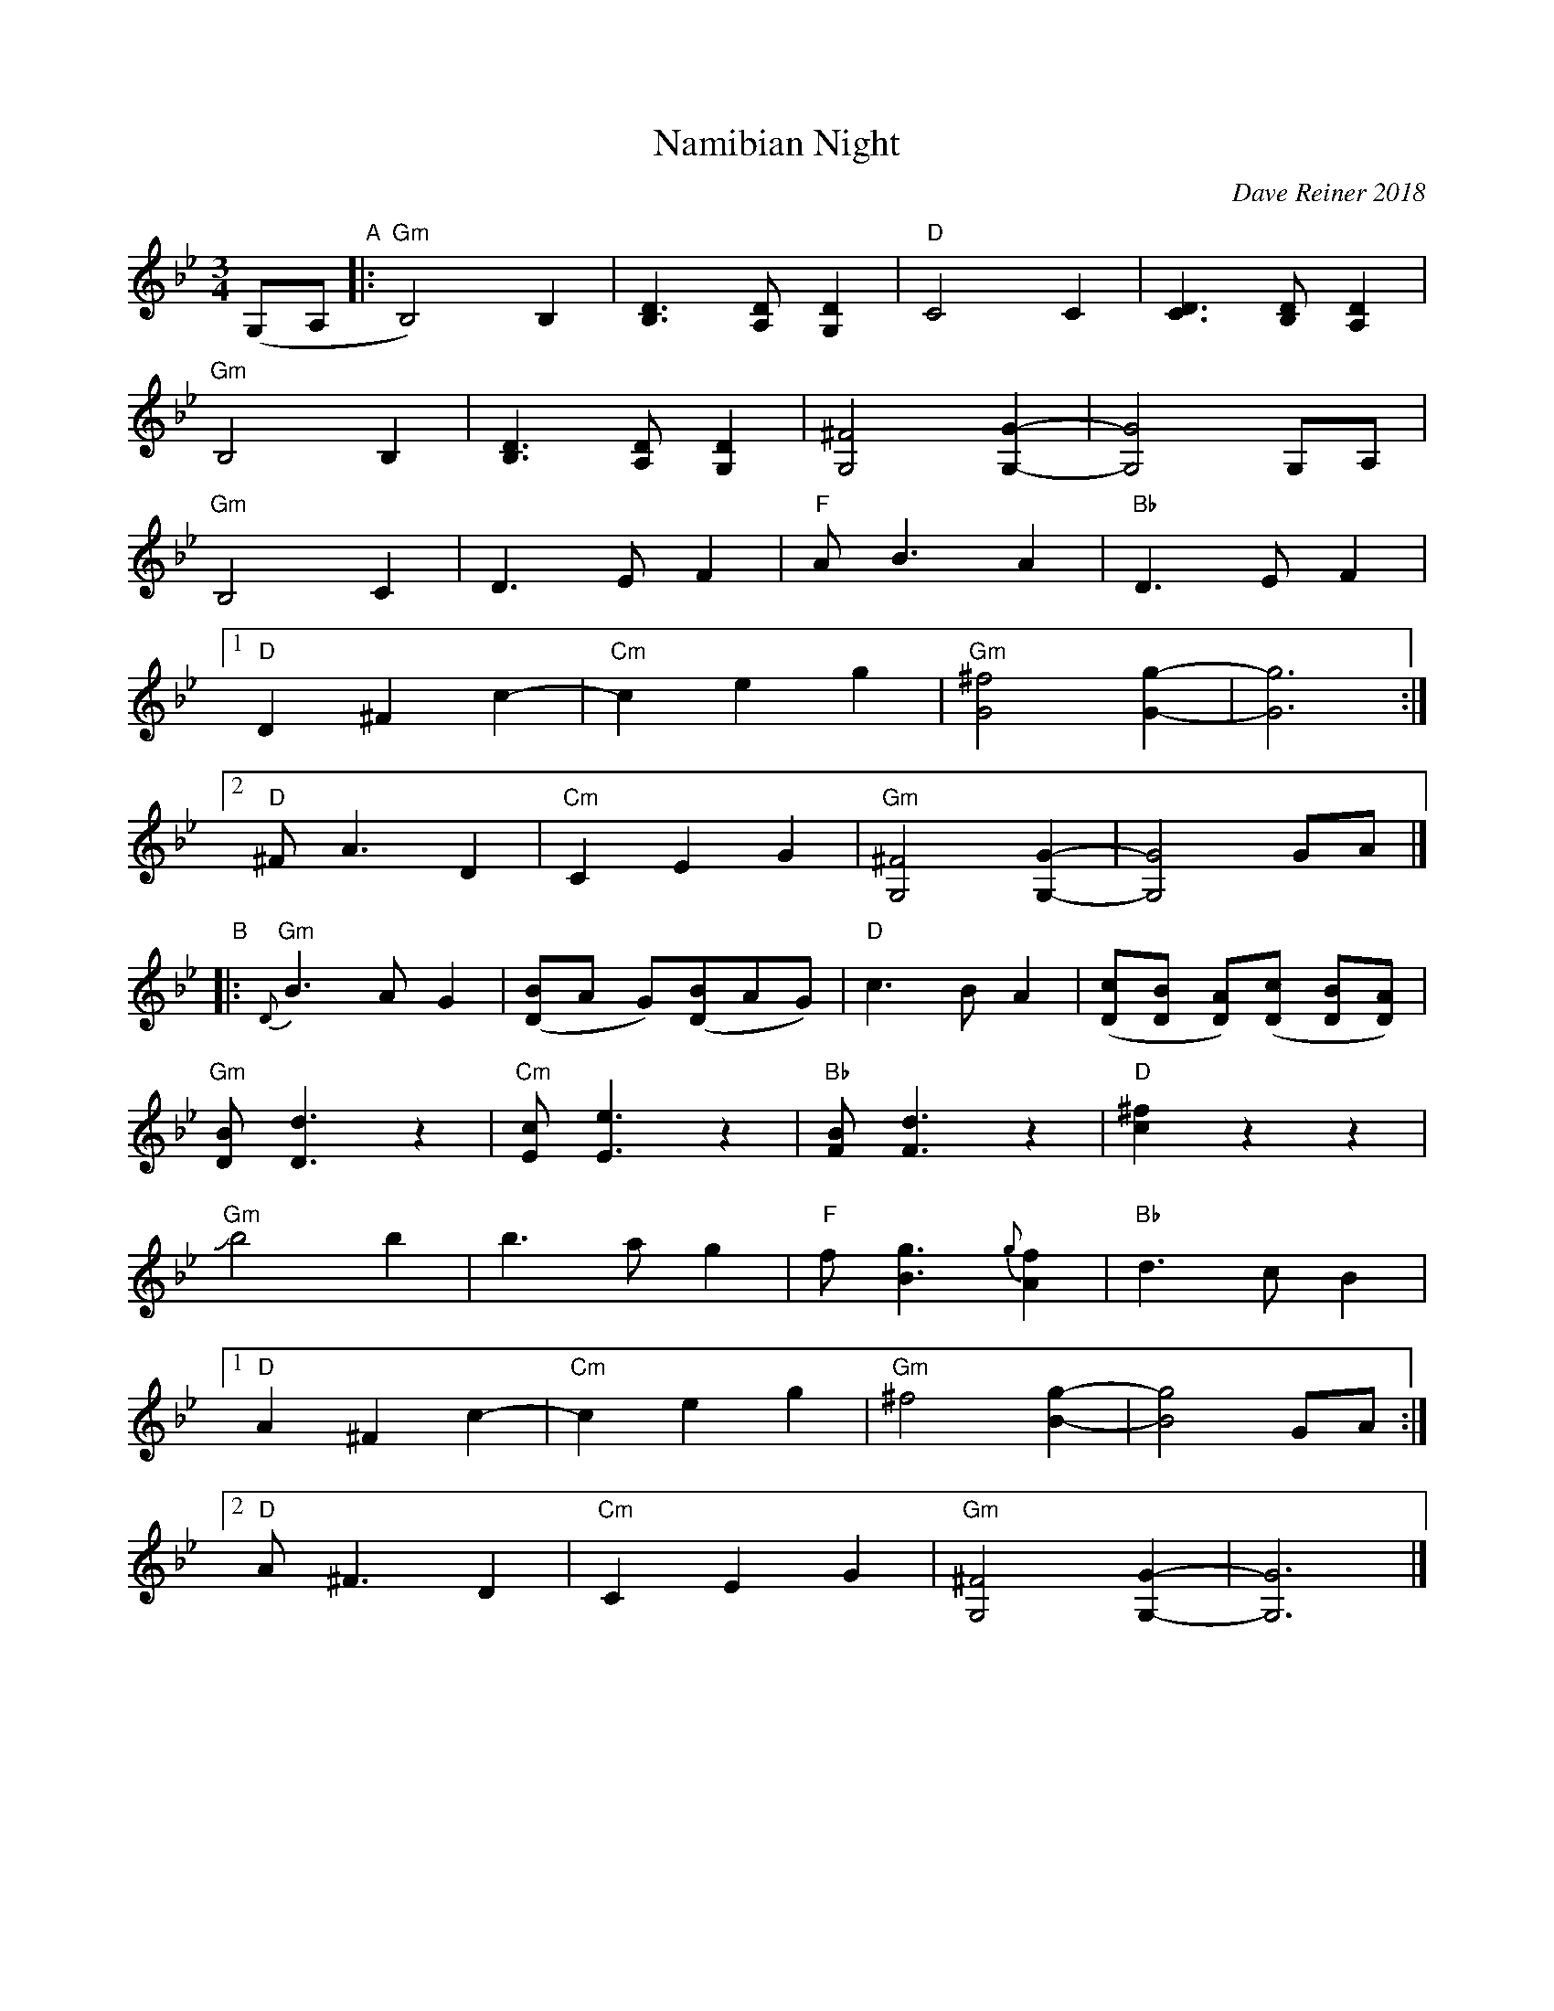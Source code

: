 X: 1
T: Namibian Night
C: Dave Reiner 2018
R: waltz
Z: 2018 John Chambers <jc:trillian.mit.edu>
M: 3/4
L: 1/8
K: Gm
%%slurgraces 1
%%graceslurs 1
(G,A, "A"|:\
"Gm"B,4) B,2 | [D3B,3] [DA,] [D2G,2] | "D"C4 C2 | [D3C3] [DB,] [D2A,2] |
"Gm"B,4 B,2 | [D3B,3] [DA,] [D2G,2] | [^F4G,4] [G2-G,2-] | [G4G,4] G,A, |
"Gm"B,4 C2 | D3 E F2 | "F"A B3 A2 | "Bb"D3 E F2 |
[1 "D"D2 ^F2 c2- | "Cm"c2 e2 g2 | "Gm"[^f4G4] [g2-G2-] | [g6G6] :|
[2 "D"^F A3 D2 | "Cm"C2 E2 G2 | "Gm"[^F4G,4] [G2-G,2-] | [G4G,4] GA |]
"B"|:\
"Gm"{D}B3 A G2 | ([BD]A G)([BD]AG) | "D"c3 B A2 | ([cD][BD] [AD])([cD] [BD][AD]) |
"Gm"[BD] [d3D3] z2 | "Cm"[cE] [e3E3] z2 | "Bb"[BF] [d3F3] z2 |  "D"[^f2c2] z2 z2 |
"Gm"Jb4 b2 | b3 a g2 | "F"f [g3B3] {g}[f2A2] | "Bb"d3 c B2 |
[1 "D"A2 ^F2 c2- | "Cm"c2 e2 g2 | "Gm"^f4 [g2-B2-] | [g4B4] GA :|
[2 "D"A ^F3 D2 | "Cm"C2 E2 G2 | "Gm"[^F4G,4] [G2-G,2-] | [G6G,6] |]
